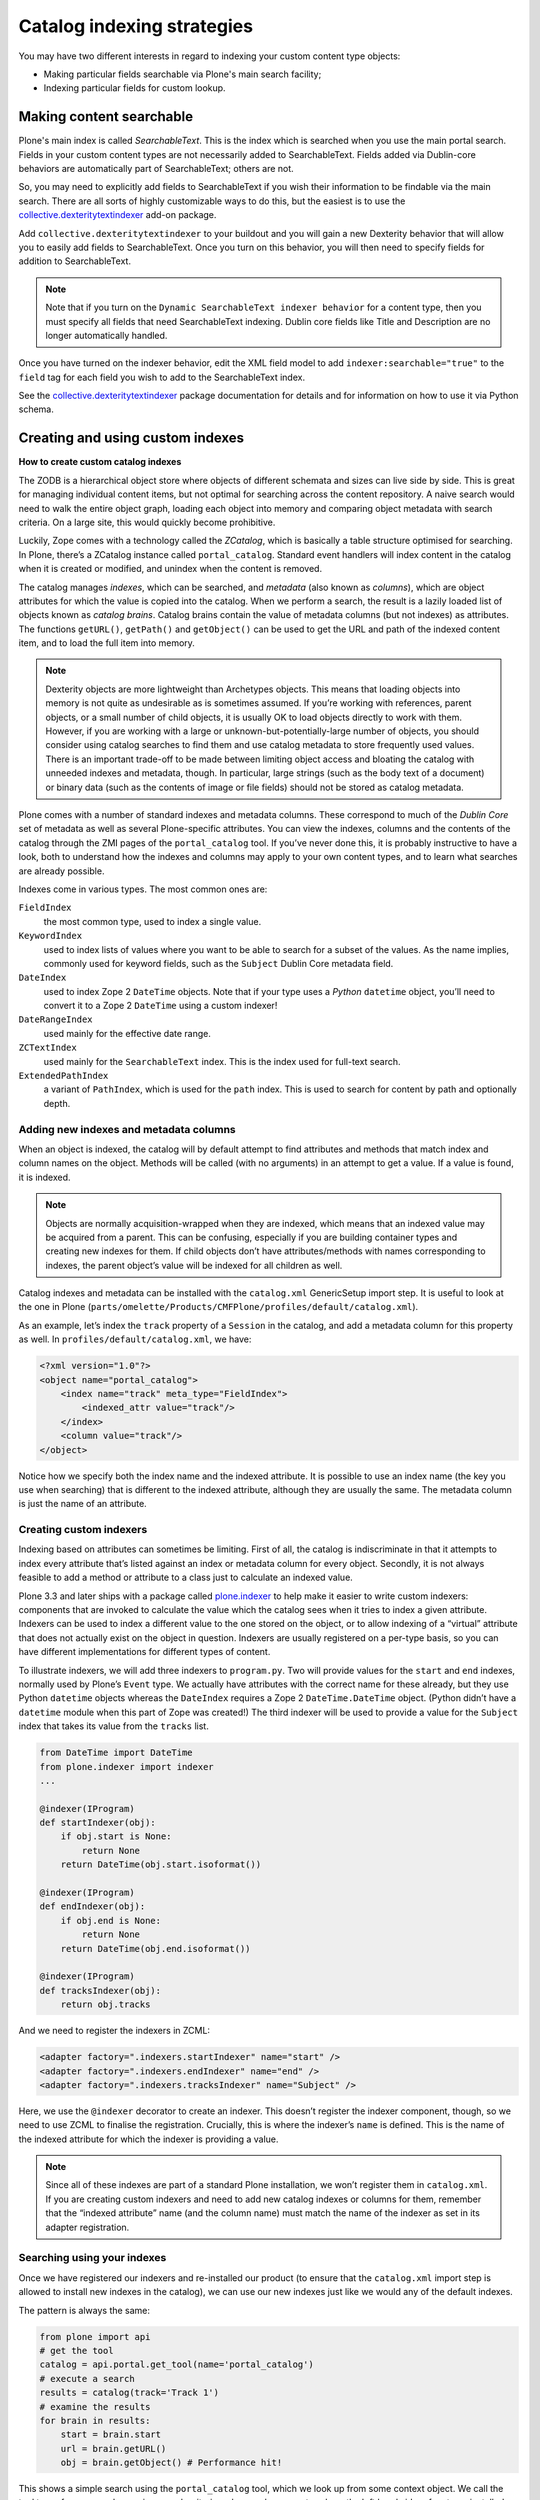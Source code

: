 ============================
Catalog indexing strategies
============================

You may have two different interests in regard to indexing your custom content type objects:

* Making particular fields searchable via Plone's main search facility;
* Indexing particular fields for custom lookup.

Making content searchable
*************************

Plone's main index is called *SearchableText*. This is the index which is searched when you use the main portal search. Fields in your custom content types are not necessarily added to SearchableText. Fields added via Dublin-core behaviors are automatically part of SearchableText; others are not.

So, you may need to explicitly add fields to SearchableText if you wish their information to be findable via the main search. There are all sorts of highly customizable ways to do this, but the easiest is to use the `collective.dexteritytextindexer  <https://github.com/collective/collective.dexteritytextindexer>`_ add-on package.

Add ``collective.dexteritytextindexer`` to your buildout and you will gain a new Dexterity behavior that will allow you to easily add fields to SearchableText. Once you turn on this behavior, you will then need to specify fields for addition to SearchableText.

.. note::

    Note that if you turn on the ``Dynamic SearchableText indexer behavior`` for a content type, then you must specify all fields that need SearchableText indexing. Dublin core fields like Title and Description are no longer automatically handled.

Once you have turned on the indexer behavior, edit the XML field model to add ``indexer:searchable="true"`` to the ``field`` tag for each field you wish to add to the SearchableText index.

See the `collective.dexteritytextindexer  <https://github.com/collective/collective.dexteritytextindexer>`_ package documentation for details and for information on how to use it via Python schema.


Creating and using custom indexes
*********************************

**How to create custom catalog indexes**

The ZODB is a hierarchical object store where objects of different schemata and sizes can live side by side.
This is great for managing individual content items, but not optimal for searching across the content repository.
A naive search would need to walk the entire object graph, loading each object into memory and comparing object metadata with search criteria.
On a large site, this would quickly become prohibitive.

Luckily, Zope comes with a technology called the *ZCatalog*, which is basically a table structure optimised for searching.
In Plone, there’s a ZCatalog instance called ``portal_catalog``.
Standard event handlers will index content in the catalog when it is created or modified, and unindex when the content is removed.

The catalog manages *indexes*, which can be searched, and *metadata* (also known as *columns*), which are object attributes for which the value is copied into the catalog.
When we perform a search, the result is a lazily loaded list of objects known as *catalog brains*.
Catalog brains contain the value of metadata columns (but not indexes) as attributes.
The functions ``getURL()``, ``getPath()`` and ``getObject()`` can be used to get the URL and path of the indexed content item, and to load the full item into memory.

.. note::

    Dexterity objects are more lightweight than Archetypes objects.
    This means that loading objects into memory is not quite as undesirable as is sometimes assumed.
    If you’re working with references, parent objects, or a small number of child objects, it is usually OK to load objects directly to work with them.
    However, if you are working with a large or unknown-but-potentially-large number of objects, you should consider using catalog searches to find them and use catalog metadata to store frequently used values.
    There is an important trade-off to be made between limiting object access and bloating the catalog with unneeded indexes and metadata, though.
    In particular, large strings (such as the body text of a document) or binary data (such as the contents of image or file fields) should not be stored as catalog metadata.

Plone comes with a number of standard indexes and metadata columns.
These correspond to much of the *Dublin Core* set of metadata as well as several Plone-specific attributes.
You can view the indexes, columns and the contents of the catalog through the ZMI pages of the ``portal_catalog`` tool.
If you’ve never done this, it is probably instructive to have a look, both to understand how the indexes and columns may apply to your own content types, and to learn what searches are already possible.

Indexes come in various types. The most common ones are:

``FieldIndex``
    the most common type, used to index a single value.

``KeywordIndex``
    used to index lists of values where you want to be able to search for a subset of the values.
    As the name implies, commonly used for keyword fields, such as the ``Subject`` Dublin Core metadata field.

``DateIndex``
    used to index Zope 2 ``DateTime`` objects.
    Note that if your type uses a *Python* ``datetime`` object, you’ll need to convert it to a Zope 2 ``DateTime`` using a custom indexer!

``DateRangeIndex``
    used mainly for the effective date range.

``ZCTextIndex``
    used mainly for the ``SearchableText`` index.
    This is the index used for full-text search.

``ExtendedPathIndex``
    a variant of ``PathIndex``, which is used for the ``path`` index.
    This is used to search for content by path and optionally depth.

Adding new indexes and metadata columns
=======================================

When an object is indexed, the catalog will by default attempt to find attributes and methods that match index and column names on the object. Methods will be called (with no arguments) in an attempt to get a value.
If a value is found, it is indexed.

.. note::

    Objects are normally acquisition-wrapped when they are indexed, which means that an indexed value may be acquired from a parent.
    This can be confusing, especially if you are building container types and creating new indexes for them.
    If child objects don’t have attributes/methods with names corresponding to indexes, the parent object’s value will be indexed for all children as well.

Catalog indexes and metadata can be installed with the ``catalog.xml`` GenericSetup import step. It is useful to look at the one in Plone (``parts/omelette/Products/CMFPlone/profiles/default/catalog.xml``).

As an example, let’s index the ``track`` property of a ``Session`` in the catalog, and add a metadata column for this property as well. In
``profiles/default/catalog.xml``, we have:

.. code-block:: xml

    <?xml version="1.0"?>
    <object name="portal_catalog">
        <index name="track" meta_type="FieldIndex">
            <indexed_attr value="track"/>
        </index>
        <column value="track"/>
    </object>

Notice how we specify both the index name and the indexed attribute.
It is possible to use an index name (the key you use when searching) that is different to the indexed attribute, although they are usually the same.
The metadata column is just the name of an attribute.

Creating custom indexers
========================

Indexing based on attributes can sometimes be limiting.
First of all, the catalog is indiscriminate in that it attempts to index every attribute that’s listed against an index or metadata column for every object.
Secondly, it is not always feasible to add a method or attribute to a class just to calculate an indexed value.

Plone 3.3 and later ships with a package called `plone.indexer`_ to help make it easier to write custom indexers:
components that are invoked to calculate the value which the catalog sees when it tries to index a given attribute.
Indexers can be used to index a different value to the one stored on the object, or to allow indexing of a “virtual” attribute that does not actually exist on the object in question.
Indexers are usually registered on a per-type basis, so you can have different implementations for different types of content.

To illustrate indexers, we will add three indexers to ``program.py``.
Two will provide values for the ``start`` and ``end`` indexes, normally used by Plone’s ``Event`` type.
We actually have attributes with the correct name for these already, but they use Python ``datetime`` objects whereas the ``DateIndex`` requires a
Zope 2 ``DateTime.DateTime`` object.
(Python didn’t have a ``datetime`` module when this part of Zope was created!)
The third indexer will be used to provide a value for the ``Subject`` index that takes its value from the ``tracks`` list.

.. code-block:: python

    from DateTime import DateTime
    from plone.indexer import indexer
    ...

    @indexer(IProgram)
    def startIndexer(obj):
        if obj.start is None:
            return None
        return DateTime(obj.start.isoformat())

    @indexer(IProgram)
    def endIndexer(obj):
        if obj.end is None:
            return None
        return DateTime(obj.end.isoformat())

    @indexer(IProgram)
    def tracksIndexer(obj):
        return obj.tracks

And we need to register the indexers in ZCML:

.. code-block:: xml

    <adapter factory=".indexers.startIndexer" name="start" />
    <adapter factory=".indexers.endIndexer" name="end" />
    <adapter factory=".indexers.tracksIndexer" name="Subject" />

Here, we use the ``@indexer`` decorator to create an indexer.
This doesn’t register the indexer component, though, so we need to use ZCML to finalise the registration.
Crucially, this is where the indexer’s ``name`` is defined.
This is the name of the indexed attribute for which the indexer is providing a value.

.. note::

    Since all of these indexes are part of a standard Plone installation, we won’t register them in ``catalog.xml``.
    If you are creating custom indexers and need to add new catalog indexes or columns for them, remember that the “indexed attribute” name (and the column name) must match the name of the indexer as set in its adapter registration.

Searching using your indexes
============================

Once we have registered our indexers and re-installed our product (to ensure that the ``catalog.xml`` import step is allowed to install new indexes in the catalog), we can use our new indexes just like we would any of the default indexes.

The pattern is always the same:

.. code-block:: python

    from plone import api
    # get the tool
    catalog = api.portal.get_tool(name='portal_catalog')
    # execute a search
    results = catalog(track='Track 1')
    # examine the results
    for brain in results:
        start = brain.start
        url = brain.getURL()
        obj = brain.getObject() # Performance hit!

This shows a simple search using the ``portal_catalog`` tool, which we look up from some context object.
We call the tool to perform a search, passing search criteria as keyword arguments, where the left hand side refers to an installed index and the right hand side is the search term.

Some of the more commonly used indexes are:

``Title``
    the object’s title.

``Description``
    the object’s description.

``path``
    the object’s path. The argument is a string like ``/foo/bar``.
    To get the path of an object (e.g. a parent folder), do
    ``'/'.join(folder.getPhysicalPath())``.
    Searching for an object’s path will return the object and any children.
    To depth-limit the search, e.g. to get only those 1 level deep,
    use a compound query, e.g.
    ``path={'query': '/'.join(folder.getPhysicalPath()), 'depth': 1}``.
    If a depth is specified, the object at the given path is not returned
    (but any children within the depth limit are).

``object_provides``
    used to match interfaces provided by the object.
    The argument is an interface name or list of interface names (of
    which any one may match).
    To get the name of a given interface, you can call
    ``ISomeInterface.__identifier__``.

``portal_type``
    used to match the portal type.
    Note that users can rename portal types,
    so it is often better not to hardcode these.
    Often, using an ``object_provides`` search for a type-specific
    interface will be better.
    Conversely, if you are asking the user to select a particular type to
    search for, then they should be choosing from the currently installed
    ``portal_types``.

``SearchableText``
    used for full-text searches.
    This supports operands like ``AND`` and ``OR`` in the search string.

``Creator``
    the username of the creator of a content item.

``Subject``
    a ``KeywordIndex`` of object keywords.

``review_state``
    an object’s workflow state.

In addition, the search results can be sorted based on any ``FieldIndex``,
``KeywordIndex`` or ``DateIndex`` using the following keyword arguments:

- Use ``sort_on='<index name>'`` to sort on a particular index.
  For example, ``sort_on='sortable_title'`` will produce a sensible title-based sort.
  ``sort_on='Date'`` will sort on the publication date, or the creation date if this is not set.
- Add ``sort_order='reverse'`` to sort in reverse.
  The default is ``sort_order='ascending'``.
  ``'descending'`` can be used as an alias for ``'reverse'``.
- Add ``sort_limit=10`` to limit to approximately 10 search results.
  Note that it is possible to get more results due to index optimisations.
  Use a list slice on the catalog search results to be absolutely sure that you have got the maximum number of results, e.g.
  ``results = catalog(…, sort_limit=10)[:10]``.
  Also note that the use of ``sort_limit`` requires a ``sort_on`` as well.

Some of the more commonly used metadata columns are:

*Creator*
    the user who created the content object.

*Date*
    the publication date or creation date, whichever is later.

*Title*
    the object’s title.

*Description*
    the object’s description.

*getId*
    the object’s id (note that this is an attribute, not a function).

*review_state*
    the object’s workflow state.

*portal_type*
    the object’s portal type.

For more information about catalog indexes and searching, see the
`ZCatalog chapter in the Zope 2 book`_.

.. _ZCatalog chapter in the Zope 2 book: http://docs.zope.org/zope2/zope2book/SearchingZCatalog.html

.. _plone.indexer: http://pypi.python.org/pypi/plone.indexer


How to setup the index TTW:
---------------------------

Now that the fields are index-able, we need to create the index itself.

- Go to the Zope Management Interface
- Go on 'portal_catalog'
- Click 'Indexes' tab
- There's a drop down menu to the top right to let you choose what type of index to add - if you are using a plain text string field you would select 'FieldIndex'
- As the 'id' put in the programmatical name of your Dexterity type field that you want to index
- Hit OK, tick your new index and click 'Reindex'

You should now see content being indexed.

See the :doc:`documentation </develop/plone/searching_and_indexing/indexing>` for further information
